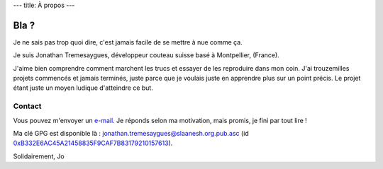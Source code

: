 ---
title: À propos
---

Bla ?
=====

Je ne sais pas trop quoi dire, c'est jamais facile de se mettre à nue comme ça.

Je suis Jonathan Tremesaygues, développeur couteau suisse basé à Montpellier, (France).

J'aime bien comprendre comment marchent les trucs et essayer de les reproduire dans mon coin. J'ai trouzemilles projets commencés et jamais terminés, juste parce que je voulais juste en apprendre plus sur un point précis. Le projet étant juste un moyen ludique d'atteindre ce but. 


Contact
-------

Vous pouvez m'envoyer un `e-mail <mailto:jonathan.tremesaygues++contact@slaanesh.org>`_. Je réponds selon ma motivation, mais promis, je fini par tout lire !

Ma clé GPG est disponible là : `jonathan.tremesaygues@slaanesh.org.pub.asc </static/files/jonathan.tremesaygues_at_slaanesh.org.pub.asc>`_ (id `0xB332E6AC45A21458835F9CAF7B83179210157613 <http://keyserver.ubuntu.com/pks/lookup?search=B332E6AC45A21458835F9CAF7B83179210157613&fingerprint=on&op=index>`_).

Solidairement, Jo